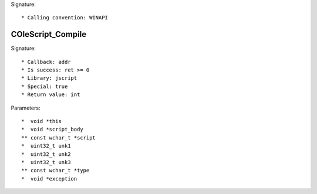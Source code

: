 Signature::

    * Calling convention: WINAPI


COleScript_Compile
==================

Signature::

    * Callback: addr
    * Is success: ret >= 0
    * Library: jscript
    * Special: true
    * Return value: int

Parameters::

    *  void *this
    *  void *script_body
    ** const wchar_t *script
    *  uint32_t unk1
    *  uint32_t unk2
    *  uint32_t unk3
    ** const wchar_t *type
    *  void *exception
